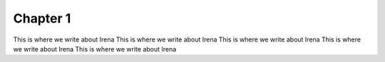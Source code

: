 Chapter 1
==========


This is where we write about Irena
This is where we write about Irena
This is where we write about Irena
This is where we write about Irena
This is where we write about Irena
